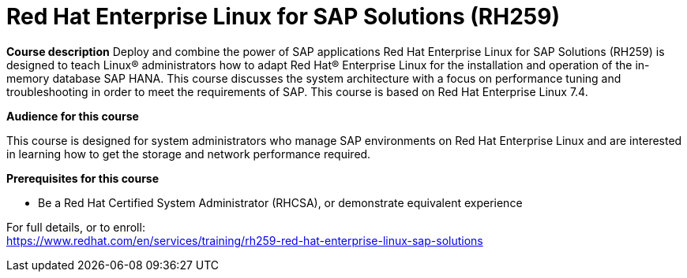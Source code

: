 = Red Hat Enterprise Linux for SAP Solutions (RH259)


*Course description*
Deploy and combine the power of SAP applications
Red Hat Enterprise Linux for SAP Solutions (RH259) is designed to teach Linux(R) administrators how to adapt Red Hat(R) Enterprise Linux for the installation and operation of the in-memory database SAP HANA. This course discusses the system architecture with a focus on performance tuning and troubleshooting in order to meet the requirements of SAP.
This course is based on Red Hat Enterprise Linux 7.4. 

*Audience for this course*

This course is designed for system administrators who manage SAP environments on Red Hat Enterprise Linux and are interested in learning how to get the storage and network performance required.

*Prerequisites for this course*

* Be a Red Hat Certified System Administrator (RHCSA), or demonstrate equivalent experience


For full details, or to enroll: +
https://www.redhat.com/en/services/training/rh259-red-hat-enterprise-linux-sap-solutions
